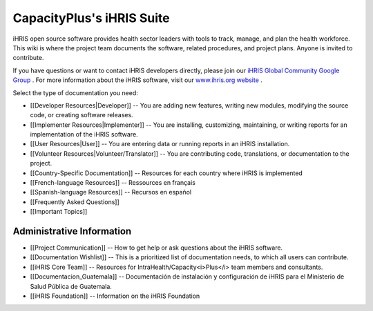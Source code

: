 CapacityPlus's iHRIS Suite
==========================

iHRIS open source software provides health sector leaders with tools to track, manage, and plan the health workforce. This wiki is where the project team documents the software, related procedures, and project plans. Anyone is invited to contribute. 

If you have questions or want to contact iHRIS developers directly, please join our  `iHRIS Global Community Google Group <https://groups.google.com/forum/#!forum/ihris>`_ . For more information about the iHRIS software, visit our  `www.ihris.org website <http://www.ihris.org>`_ .

Select the type of documentation you need:

* [[Developer Resources|Developer]] -- You are adding new features, writing new modules, modifying the source code, or creating software releases.
* [[Implementer Resources|Implementer]] -- You are installing, customizing, maintaining, or writing reports for an implementation of the iHRIS software.
* [[User Resources|User]] -- You are entering data or running reports in an iHRIS installation.
* [[Volunteer Resources|Volunteer/Translator]] -- You are contributing code, translations, or documentation to the project.
* [[Country-Specific Documentation]] -- Resources for each country where iHRIS is implemented
* [[French-language Resources]] -- Ressources en français
* [[Spanish-language Resources]] -- Recursos en español
* [[Frequently Asked Questions]]
* [[Important Topics]]

Administrative Information
^^^^^^^^^^^^^^^^^^^^^^^^^^

* [[Project Communication]] -- How to get help or ask questions about the iHRIS software.
* [[Documentation Wishlist]] -- This is a prioritized list of documentation needs, to which all users can contribute.
* [[iHRIS Core Team]] -- Resources for IntraHealth/Capacity<i>Plus</i> team members and consultants.
* [[Documentacion_Guatemala]] -- Documentación de instalación y configuración de iHRIS para el Ministerio de Salud Pública de Guatemala.
* [[iHRIS Foundation]] -- Information on the iHRIS Foundation

